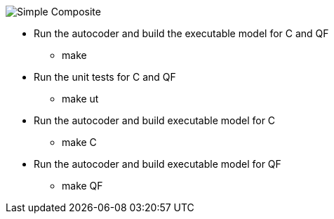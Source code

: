 
image::Simple_Composite.png[]

* Run the autocoder and build the executable model for C and QF
** make 

* Run the unit tests for C and QF
** make ut

* Run the autocoder and build executable model for C
** make C

* Run the autocoder and build executable model for QF
** make QF

 
